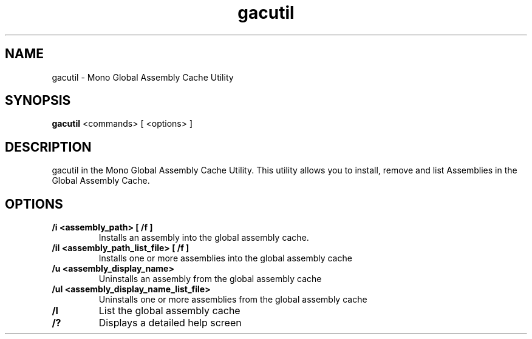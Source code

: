 .TH "gacutil" 1
.SH NAME
gacutil \- Mono Global Assembly Cache Utility
.SH SYNOPSIS
.B gacutil
<commands> [ <options> ]
.SH DESCRIPTION
gacutil in the Mono Global Assembly Cache Utility. This utility allows
you to install, remove and list Assemblies in the Global Assembly Cache.
.SH OPTIONS
.TP
.B \//i <assembly_path> [ /f ]
Installs an assembly into the global assembly cache.
.TP
.B \//il <assembly_path_list_file> [ /f ]
Installs one or more assemblies into the global assembly cache
.TP
.B \//u <assembly_display_name>
Uninstalls an assembly from the global assembly cache
.TP
.B \//ul <assembly_display_name_list_file>
Uninstalls one or more assemblies from the global assembly cache
.TP
.B \//l
List the global assembly cache
.TP
.B \//?
Displays a detailed help screen

